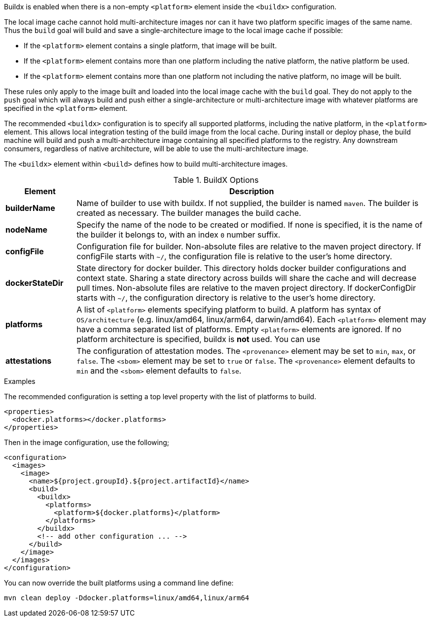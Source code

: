 
[[build-buildx]]

Buildx is enabled when there is a non-empty `<platform>` element inside the  `<buildx>` configuration.

The local image cache cannot hold multi-architecture images nor can it have two platform specific images of the same name.
Thus the `build` goal will build and save a single-architecture image to the local image cache if possible:

* If the `<platform>` element contains a single platform, that image will be built.
* If the `<platform>` element contains more than one platform including the native platform, the native platform be used.
* If the `<platform>` element contains more than one platform not including the native platform, no image will be built.

These rules only apply to the image built and loaded into the local image cache with the `build` goal.  They do not apply to the
`push` goal which will always build and push either a single-architecture or multi-architecture image with whatever platforms
are specified in the `<platform>` element.

The recommended `<buildx>` configuration is to specify all supported platforms, including the native platform, in the
`<platform>` element.  This allows local integration testing of the build image from the local cache. During install or deploy
phase, the build machine will build and push a multi-architecture image containing all specified platforms to the registry.
Any downstream consumers, regardless of native architecture, will be able to use the multi-architecture image.

The `<buildx>` element within `<build>` defines how to build multi-architecture images.

[[config-image-build-assembly]]
.BuildX Options
[cols="1,5"]
|===
| Element | Description

| *builderName*
| Name of builder to use with buildx.  If not supplied, the builder is named `maven`.  The builder is created as necessary.
The builder manages the build cache.

| *nodeName*
| Specify the name of the node to be created or modified. If none is specified, it is the name of the builder it belongs to, with an index `0` number suffix.

| *configFile*
| Configuration file for builder.  Non-absolute files are relative to the maven project directory.  If configFile starts with
`~/`, the configuration file is relative to the user's home directory.

| *dockerStateDir*
| State directory for docker builder.  This directory holds docker builder configurations and context state. Sharing a state
directory across builds will share the cache and will decrease pull times.
Non-absolute files are relative to the maven project directory. If dockerConfigDir starts with `~/`, the configuration directory
is relative to the user's home directory.

| *platforms*
| A list of `<platform>` elements specifying platform to build.  A platform has syntax of `OS/architecture` (e.g. linux/amd64,
linux/arm64, darwin/amd64).  Each `<platform>` element may have a comma separated list of platforms.  Empty `<platform>`
elements are ignored.  If no platform architecture is specified, buildx is *not* used.  You can use

| *attestations*
| The configuration of attestation modes.  The `<provenance>` element may be set to `min`,
`max`, or `false`. The `<sbom>` element may be set to `true` or `false`. The `<provenance>`
element defaults to `min` and the `<sbom>` element defaults to `false`.
|===

.Examples
The recommended configuration is setting a top level property with the list of platforms to build.

[source,xml]
----
<properties>
  <docker.platforms></docker.platforms>
</properties>
----

Then in the image configuration, use the following;

[source,xml]
----
<configuration>
  <images>
    <image>
      <name>${project.groupId}.${project.artifactId}</name>
      <build>
        <buildx>
          <platforms>
            <platform>${docker.platforms}</platform>
          </platforms>
        </buildx>
        <!-- add other configuration ... -->
      </build>
    </image>
  </images>
</configuration>
----

You can now override the built platforms using a command line define:
[source,bash]
----
mvn clean deploy -Ddocker.platforms=linux/amd64,linux/arm64
----
